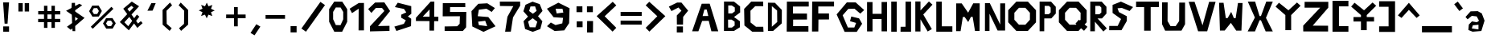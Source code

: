 SplineFontDB: 3.2
FontName: GeEich
FullName: GeEich
FamilyName: GH
Weight: Regular
Copyright: Copyright (c) 2023, Amogus
UComments: "2023-9-20: Created with FontForge (http://fontforge.org)"
Version: 001.000
ItalicAngle: 0
UnderlinePosition: -102
UnderlineWidth: 51
Ascent: 819
Descent: 205
InvalidEm: 0
LayerCount: 2
Layer: 0 0 "Back" 1
Layer: 1 0 "Fore" 0
XUID: [1021 165 -741731573 16223]
StyleMap: 0x0000
FSType: 0
OS2Version: 0
OS2_WeightWidthSlopeOnly: 0
OS2_UseTypoMetrics: 1
CreationTime: 1695209881
ModificationTime: 1695227796
OS2TypoAscent: 0
OS2TypoAOffset: 1
OS2TypoDescent: 0
OS2TypoDOffset: 1
OS2TypoLinegap: 92
OS2WinAscent: 0
OS2WinAOffset: 1
OS2WinDescent: 0
OS2WinDOffset: 1
HheadAscent: 0
HheadAOffset: 1
HheadDescent: 0
HheadDOffset: 1
OS2Vendor: 'PfEd'
MarkAttachClasses: 1
DEI: 91125
Encoding: ISO8859-1
UnicodeInterp: none
NameList: AGL For New Fonts
DisplaySize: -48
AntiAlias: 1
FitToEm: 0
WinInfo: 0 38 14
BeginPrivate: 0
EndPrivate
Grid
-1276.66662598 1331 m 0
 -1276.66662598 -717 l 1024
EndSplineSet
AnchorClass2: "jk""" 
BeginChars: 257 95

StartChar: exclam
Encoding: 33 33 0
Width: 403
Flags: HW
HStem: -171 171<103 288>
VStem: 103 184<-171 0>
LayerCount: 2
Fore
SplineSet
99 775 m 1
 288 775 l 1
 240 89 l 1
 146 89 l 1
 99 775 l 1
103 0 m 1
 288 0 l 1
 288 -171 l 1
 103 -171 l 1
 103 0 l 1
EndSplineSet
Validated: 1
EndChar

StartChar: quotedbl
Encoding: 34 34 1
Width: 714
Flags: HW
LayerCount: 2
Fore
SplineSet
377 748 m 1
 516 748 l 1
 516 479 l 1
 377 479 l 1
 377 748 l 1
176 748 m 1
 315 748 l 1
 315 479 l 1
 176 479 l 1
 176 748 l 1
EndSplineSet
Validated: 1
EndChar

StartChar: numbersign
Encoding: 35 35 2
Width: 886
Flags: HW
LayerCount: 2
Fore
SplineSet
274 651 m 1
 383 651 l 1
 383 479 l 1
 512 479 l 1
 512 651 l 1
 621 651 l 1
 621 479 l 1
 793 479 l 1
 793 371 l 1
 621 371 l 1
 621 240 l 1
 791 240 l 1
 791 133 l 1
 621 133 l 1
 621 -51 l 1
 512 -51 l 1
 512 133 l 1
 383 133 l 1
 383 -51 l 1
 274 -51 l 1
 274 133 l 1
 88 133 l 1
 88 240 l 1
 274 240 l 1
 274 371 l 1
 90 371 l 1
 90 479 l 1
 274 479 l 1
 274 651 l 1
512 371 m 1
 383 371 l 1
 383 240 l 1
 512 240 l 1
 512 371 l 1
EndSplineSet
Validated: 1
EndChar

StartChar: dollar
Encoding: 36 36 3
Width: 749
Flags: HW
LayerCount: 2
Fore
SplineSet
370 172 m 0
 460 238 l 1
 370 299 l 1
 370 172 l 0
281 -74 m 0
 230 -119 l 1
 108 -20 l 1
 273 101 l 1
 263 370 l 0
 81 496 l 1
 253 588 l 1
 262 751 l 25
 365 753 l 1
 368 650 l 1
 503 723 l 1
 503 723 595.031468144 675.026149584 595.031468144 674.016173786 c 0
 595.031468144 674.005429363 595.021052632 674 595 674 c 0
 593 674 436 561 370 514 c 0
 371 473 l 1
 669 266 l 1
 371 4 l 1
 373 -161 l 25
 287 -160 l 1
 281 -74 l 0
EndSplineSet
Validated: 1
EndChar

StartChar: percent
Encoding: 37 37 4
Width: 987
Flags: HW
LayerCount: 2
Fore
SplineSet
383 502 m 1
 327 594 l 1
 221 591 l 1
 170 496 l 1
 225 404 l 1
 331 407 l 1
 383 502 l 1
171 673 m 1
 374 676 l 1
 478 502 l 1
 380 325 l 1
 177 321 l 1
 72 495 l 1
 171 673 l 1
824 98 m 1
 769 190 l 1
 662 187 l 1
 611 91 l 1
 667 -1 l 1
 773 2 l 1
 824 98 l 1
612 268 m 1
 815 272 l 1
 920 98 l 1
 821 -80 l 1
 618 -83 l 1
 514 91 l 1
 612 268 l 1
189 -85 m 1
 125 -21 l 1
 781 635 l 1
 845 571 l 1
 189 -85 l 1
EndSplineSet
Validated: 1
EndChar

StartChar: ampersand
Encoding: 38 38 5
Width: 845
Flags: HW
LayerCount: 2
Fore
SplineSet
776 76 m 1
 608 -78 l 1
 505.101441546 64.6339392862 l 1
 338 -156 l 1
 51 111 l 1
 287 367 l 1
 160 543 l 1
 432 772 l 1
 664 621 l 1
 423 354 l 1
 508 234 l 1
 594 352 l 1
 672 285 l 1
 569 148 l 1
 629 63 l 1
 721 141 l 1
 776 76 l 1
359 445 m 1
 485 582 l 1
 422 635 l 1
 293 537 l 1
 359 445 l 1
353 276 m 1
 197 104 l 1
 319 -23 l 1
 445 148 l 1
 353 276 l 1
EndSplineSet
Validated: 1
EndChar

StartChar: quotesingle
Encoding: 39 39 6
Width: 471
Flags: HW
LayerCount: 2
Fore
SplineSet
210 741 m 1
 210.076935244 741 349 741 349 741 c 0
 249 500 l 25
 84 497 l 0
 210 741 l 1
EndSplineSet
Validated: 1
EndChar

StartChar: parenleft
Encoding: 40 40 7
Width: 522
VWidth: 1000
Flags: HW
LayerCount: 2
Fore
SplineSet
343 763 m 5
 409 675 l 5
 232 498 l 5
 232 498 238 77 238 75 c 4
 238 73 397 -66 397 -66 c 5
 331 -152 l 5
 108 48 l 5
 106 522 l 5
 343 763 l 5
EndSplineSet
EndChar

StartChar: parenright
Encoding: 41 41 8
Width: 522
VWidth: 1000
Flags: HW
LayerCount: 2
Fore
SplineSet
172 763 m 5
 106 675 l 5
 283 498 l 5
 283 498 277 77 277 75 c 4
 277 73 118 -66 118 -66 c 5
 184 -152 l 5
 407 48 l 5
 409 522 l 5
 172 763 l 5
EndSplineSet
EndChar

StartChar: asterisk
Encoding: 42 42 9
Width: 1024
Flags: H
LayerCount: 2
Fore
SplineSet
666.28515625 326.684570312 m 1
 543.4609375 371.344726562 l 1
 486.870117188 253.540039062 l 1
 431.599609375 371.969726562 l 1
 308.28515625 328.684570312 l 1
 352.944335938 451.508789062 l 1
 235.140625 508.098632812 l 1
 353.569335938 563.369140625 l 1
 310.28515625 686.684570312 l 1
 433.108398438 642.024414062 l 1
 489.69921875 759.829101562 l 1
 544.969726562 641.400390625 l 1
 668.28515625 684.684570312 l 1
 623.625 561.860351562 l 1
 741.428710938 505.270507812 l 1
 623 450 l 1
 666.28515625 326.684570312 l 1
EndSplineSet
EndChar

StartChar: plus
Encoding: 43 43 10
Width: 796
Flags: HW
LayerCount: 2
Fore
SplineSet
332 602 m 1
 452 602 l 1
 452 364 l 1
 702 364 l 1
 702 244 l 1
 452 244 l 1
 452 -18 l 1
 332 -18 l 1
 332 244 l 1
 82 244 l 1
 82 364 l 1
 332 364 l 1
 332 602 l 1
EndSplineSet
EndChar

StartChar: hyphen
Encoding: 45 45 11
Width: 796
Flags: HW
LayerCount: 2
Fore
SplineSet
702 364 m 5
 702 244 l 5
 82 244 l 5
 82 364 l 5
 702 364 l 5
EndSplineSet
EndChar

StartChar: comma
Encoding: 44 44 12
Width: 459
Flags: HW
LayerCount: 2
Fore
SplineSet
378.065429688 -13.888671875 m 1
 193 -295 l 1
 64.3759765625 -218.6796875 l 1
 249.440429688 62.431640625 l 1
 378.065429688 -13.888671875 l 1
EndSplineSet
EndChar

StartChar: period
Encoding: 46 46 13
Width: 366
Flags: HW
LayerCount: 2
Fore
SplineSet
85 0 m 1
 277 0 l 1
 277 -202 l 1
 85 -202 l 1
 85 0 l 1
EndSplineSet
EndChar

StartChar: slash
Encoding: 47 47 14
Width: 912
Flags: HW
LayerCount: 2
Fore
SplineSet
676.59765625 788.962890625 m 5
 822.017578125 686.313476562 l 5
 217 -174 l 5
 71.5791015625 -71.349609375 l 5
 676.59765625 788.962890625 l 5
EndSplineSet
EndChar

StartChar: zero
Encoding: 48 48 15
Width: 650
Flags: HW
LayerCount: 2
Fore
SplineSet
246.290039062 584 m 1
 159.370117188 443.639648438 l 25
 159.370117188 211.639648438 l 25
 246.290039062 27.2001953125 l 1
 395.139648438 24.98046875 l 17
 481 210 l 1
 481 442 l 1
 397.790039062 581.780273438 l 25
 246.290039062 584 l 1
196 773 m 1
 450.4296875 770.360351562 l 25
 607.4296875 529.360351562 l 1
 607.4296875 129.360351562 l 1
 445.4296875 -189.639648438 l 9
 196 -187 l 1
 32 131 l 25
 32 531 l 25
 196 773 l 1
EndSplineSet
EndChar

StartChar: one
Encoding: 49 49 16
Width: 582
Flags: HW
LayerCount: 2
Fore
SplineSet
45 564 m 1
 121 422 l 1
 333 564 l 25
 329 -136 l 1
 501 -135 l 0
 501 750 l 1
 336 749 l 1
 45 564 l 1
EndSplineSet
EndChar

StartChar: two
Encoding: 50 50 17
Width: 821
Flags: HW
LayerCount: 2
Fore
SplineSet
102.231445312 -164.489257812 m 1
 725 -149.588867188 l 1
 725 15 l 25
 358.853515625 7.84375 l 1
 744 480 l 1
 561.310546875 758.03515625 l 1
 266.240234375 753.263671875 l 25
 46.552734375 543.353515625 l 25
 147.78125 421.701171875 l 25
 292.0859375 579.133789062 l 25
 485.927734375 579.133789062 l 1
 562.387695312 483.719726562 l 1
 562.387695312 483.719726562 103.62890625 -0.5068359375 103.62890625 -0.505859375 c 0
 102.231445312 -164.489257812 l 1
EndSplineSet
EndChar

StartChar: three
Encoding: 51 51 18
Width: 702
Flags: HW
LayerCount: 2
Fore
SplineSet
277 273 m 1
 425.831054688 189.904296875 l 1
 363 74 l 1
 60.7880859375 -14.4638671875 l 1
 127.015625 -154.81640625 l 1
 591 0 l 0
 596.408203125 239.711914062 l 1
 491.03125 314 l 1
 600.013671875 399.16796875 l 1
 598.2109375 646.272460938 l 1
 168.877929688 756.895507812 l 1
 76.759765625 616.080078125 l 1
 367 556 l 0
 440.25390625 445.455078125 l 0
 278 370 l 17
 278.071289062 370.1796875 277.009765625 273 277 273 c 1
EndSplineSet
EndChar

StartChar: four
Encoding: 52 52 19
Width: 852
Flags: HW
LayerCount: 2
Fore
SplineSet
486 -149 m 1
 490 527 l 1
 272.967773438 301.055664062 l 1
 770 297 l 1
 768.689453125 155.25390625 l 1
 55.4287109375 159.728515625 l 1
 56.599609375 265.99609375 l 1
 526.250976562 773.83984375 l 1
 642.200195312 773.83984375 l 1
 632.831054688 -150.124023438 l 1
 486 -149 l 1
EndSplineSet
EndChar

StartChar: five
Encoding: 53 53 20
Width: 898
Flags: HW
LayerCount: 2
Fore
SplineSet
783 624 m 1
 299 624 l 1
 296.1015625 469.3203125 l 1
 814.614257812 468.983398438 l 1
 808.818359375 -27.7744140625 l 1
 704.490234375 -146.758789062 l 1
 125 -144.267578125 l 25
 125 0 l 1
 524.75390625 6.1728515625 l 1
 603 85 l 1
 611 329 l 1
 63.3388671875 326.286132812 l 1
 66.9306640625 751.571289062 l 0
 781.55078125 753.39453125 l 1
 783 624 l 1
EndSplineSet
EndChar

StartChar: six
Encoding: 54 54 21
Width: 946
Flags: HW
LayerCount: 2
Fore
SplineSet
295 133 m 1
 521 162 l 1
 583 -11 l 0
 319 23 l 1
 295 133 l 1
829 573 m 1
 587 727 l 1
 301 711 l 1
 83 472 l 1
 110 -22 l 1
 467 -195 l 1
 849 -15 l 1
 619 283 l 1
 283 311 l 1
 318 520 l 1
 560 552 l 25
 727 448 l 1
 829 573 l 1
EndSplineSet
EndChar

StartChar: seven
Encoding: 55 55 22
Width: 740
Flags: HW
LayerCount: 2
Fore
SplineSet
39 773 m 1
 685 773 l 1
 687 641 l 1
 459 275 l 1
 389 -171 l 0
 207 -173 l 1
 281 295 l 1
 469 627 l 1
 43 631 l 1
 39 773 l 1
EndSplineSet
EndChar

StartChar: eight
Encoding: 56 56 23
Width: 720
Flags: HW
LayerCount: 2
Fore
SplineSet
195.209960938 147.474609375 m 1
 248.26953125 -34.6357421875 l 1
 429.991210938 -38.0439453125 l 1
 489.240234375 141.959960938 l 1
 344.13671875 256.615234375 l 1
 195.209960938 147.474609375 l 1
228.600585938 489.598632812 m 1
 348.787109375 400.779296875 l 1
 466.559570312 493.079101562 l 1
 419.161132812 638.944335938 l 1
 272.09375 636.79296875 l 1
 228.600585938 489.598632812 l 1
338.040039062 791.399414062 m 1
 564.83984375 712.19921875 l 0
 655.559570312 491.759765625 l 0
 511.919921875 321.479492188 l 1
 650.51953125 157.799804688 l 1
 585 -93 l 1
 345.599609375 -182.760742188 l 1
 101.16015625 -93 l 1
 50.759765625 159.119140625 l 1
 194.399414062 309.599609375 l 1
 45.7197265625 481.19921875 l 0
 113.759765625 691.079101562 l 1
 338.040039062 791.399414062 l 1
EndSplineSet
EndChar

StartChar: nine
Encoding: 57 57 24
Width: 946
Flags: HW
LayerCount: 2
Fore
SplineSet
601 444 m 1
 389 412 l 1
 355 574 l 0
 575 572 l 1
 601 444 l 1
81 1 m 1
 323 -153 l 1
 631 -134 l 1
 785 99 l 1
 799 590 l 1
 443 769 l 1
 79 574 l 1
 291 291 l 1
 593 271 l 1
 569 93 l 1
 353 38 l 1
 203 120 l 1
 81 1 l 1
EndSplineSet
EndChar

StartChar: colon
Encoding: 58 58 25
Width: 342
Flags: HW
LayerCount: 2
Fore
SplineSet
79 156 m 5
 267 156 l 5
 267 -32 l 5
 79 -32 l 5
 79 156 l 5
73 631 m 5
 261 631 l 5
 261 443 l 5
 73 443 l 5
 73 631 l 5
EndSplineSet
EndChar

StartChar: semicolon
Encoding: 59 59 26
Width: 342
Flags: HW
LayerCount: 2
Fore
SplineSet
79 156 m 1
 267 156 l 1
 265 -214 l 1
 77 -214 l 1
 79 156 l 1
73 631 m 1
 261 631 l 1
 261 443 l 1
 73 443 l 1
 73 631 l 1
EndSplineSet
EndChar

StartChar: less
Encoding: 60 60 27
Width: 748
Flags: HW
LayerCount: 2
Fore
SplineSet
560 787 m 5
 48 323 l 5
 556 -176 l 5
 674 -54 l 5
 304 320 l 5
 674 672 l 5
 560 787 l 5
EndSplineSet
EndChar

StartChar: greater
Encoding: 62 62 28
Width: 748
Flags: HW
LayerCount: 2
Fore
SplineSet
162 787 m 5
 674 323 l 5
 166 -176 l 5
 48 -54 l 5
 418 320 l 5
 48 672 l 5
 162 787 l 5
EndSplineSet
EndChar

StartChar: equal
Encoding: 61 61 29
Width: 813
Flags: HW
LayerCount: 2
Fore
SplineSet
69 190 m 1
 741 188 l 1
 741 60 l 1
 69 62 l 1
 69 190 l 1
69 470 m 1
 741 468 l 1
 741 340 l 1
 69 342 l 1
 69 470 l 1
EndSplineSet
EndChar

StartChar: question
Encoding: 63 63 30
Width: 718
Flags: HW
LayerCount: 2
Fore
SplineSet
299 60 m 1
 296 352 l 1
 444 504 l 1
 349 608 l 1
 126 492 l 1
 43 638 l 1
 307 768 l 1
 443 768 l 1
 657 506 l 1
 498 306 l 1
 494 59 l 0
 299 60 l 1
296 0 m 1
 492 0 l 1
 492 -196 l 1
 296 -196 l 1
 296 0 l 1
EndSplineSet
EndChar

StartChar: A
Encoding: 65 65 31
Width: 1024
Flags: H
LayerCount: 2
Fore
SplineSet
401 316 m 1
 457 526 l 1
 531 527 l 0
 582 318 l 1
 401 316 l 1
67 -176 m 25
 267 -176 l 1
 386 158 l 1
 596 162 l 1
 680 -176 l 1
 899 -177 l 1
 626 715 l 1
 373 714 l 1
 67 -176 l 25
EndSplineSet
EndChar

StartChar: B
Encoding: 66 66 32
Width: 638
Flags: HW
LayerCount: 2
Fore
SplineSet
397 11 m 1
 396 140 l 1
 300 206 l 1
 187 206 l 1
 189 -57 l 1
 309 -56 l 1
 397 11 l 1
402 478 m 1
 401 607 l 1
 305 673 l 1
 192 673 l 1
 194 410 l 1
 314 411 l 1
 402 478 l 1
56 -164 m 1
 58 800 l 1
 375 798 l 1
 570 642 l 1
 572 442 l 1
 376 291 l 1
 566 152 l 1
 564 -46 l 1
 378 -163 l 1
 56 -164 l 1
EndSplineSet
EndChar

StartChar: C
Encoding: 67 67 33
Width: 750
Flags: HW
LayerCount: 2
Fore
SplineSet
664.66015625 788.200195312 m 1
 667 640 l 1
 411.940429688 630.879882812 l 1
 259.83984375 487.240234375 l 1
 262.180664062 122.439453125 l 1
 435.33984375 -12.080078125 l 1
 667 -12.080078125 l 1
 676.360351562 -173.959960938 l 1
 316 -171.680664062 l 1
 67.9599609375 28.9599609375 l 1
 58.6005859375 546.51953125 l 1
 285.580078125 779.080078125 l 1
 664.66015625 788.200195312 l 1
EndSplineSet
EndChar

StartChar: E
Encoding: 69 69 34
Width: 814
Flags: HW
LayerCount: 2
Fore
SplineSet
759 792 m 25
 63 794 l 1
 57 -176 l 1
 749 -176 l 1
 748 0 l 1
 261 0 l 0
 262 212 l 1
 703 214 l 1
 702 407 l 1
 257 408 l 1
 257 634 l 25
 759 634 l 1
 759 792 l 25
EndSplineSet
EndChar

StartChar: D
Encoding: 68 68 35
Width: 606
Flags: HW
LayerCount: 2
Fore
SplineSet
199 646 m 1
 366 505 l 1
 370 135 l 1
 198 -20 l 0
 199 646 l 1
296 755 m 1
 74 758 l 1
 74 -154 l 1
 240 -154 l 1
 515 90 l 1
 517 524 l 1
 296 755 l 1
EndSplineSet
EndChar

StartChar: F
Encoding: 70 70 36
Width: 806
Flags: HW
LayerCount: 2
Fore
SplineSet
244 -175 m 0
 43 -176 l 1
 49 794 l 1
 745 792 l 25
 745 634 l 1
 243 634 l 25
 243 408 l 1
 584 407 l 5
 585 214 l 5
 248 212 l 1
 244 -175 l 0
EndSplineSet
EndChar

StartChar: G
Encoding: -1 71 37
Width: 1024
Flags: H
LayerCount: 2
Fore
SplineSet
848 592 m 25
 611 783 l 1
 365 783 l 25
 81 483 l 25
 303 47 l 25
 641 47 l 25
 791 249 l 1
 706 384 l 1
 489 431 l 1
 454 314 l 1
 623 270 l 1
 574 156 l 1
 394 156 l 1
 249 461 l 1
 406 621 l 1
 578 625 l 25
 739 503 l 1
 848 592 l 25
EndSplineSet
EndChar

StartChar: G
Encoding: 71 71 38
Width: 954
Flags: HW
LayerCount: 2
Fore
SplineSet
910.696289062 526.205078125 m 25
 639.568359375 773.206054688 l 1
 358.143554688 773.206054688 l 25
 33.248046875 385.24609375 l 25
 287.215820312 -178.588867188 l 25
 673.887695312 -178.588867188 l 25
 845.48828125 82.6376953125 l 1
 748.248046875 257.219726562 l 1
 500 318 l 1
 459.959960938 166.6953125 l 1
 653.295898438 109.794921875 l 1
 597.239257812 -37.6298828125 l 1
 391.319335938 -37.6298828125 l 1
 225.439453125 356.795898438 l 1
 405.047851562 563.708007812 l 1
 601.81640625 568.880859375 l 25
 786 411.110351562 l 1
 910.696289062 526.205078125 l 25
EndSplineSet
EndChar

StartChar: H
Encoding: 72 72 39
Width: 758
Flags: HW
LayerCount: 2
Fore
SplineSet
55 777 m 1
 229 777 l 1
 229 397 l 1
 517 397 l 1
 517 779 l 1
 691 779 l 1
 691 -169 l 1
 517 -169 l 1
 517 229 l 1
 229 229 l 1
 229 -171 l 1
 55 -171 l 1
 55 777 l 1
EndSplineSet
EndChar

StartChar: I
Encoding: 73 73 40
Width: 308
Flags: HW
LayerCount: 2
Fore
SplineSet
57 796 m 5
 233 796 l 5
 233 -174 l 5
 57 -174 l 5
 57 796 l 5
EndSplineSet
EndChar

StartChar: J
Encoding: 74 74 41
Width: 455
Flags: HW
LayerCount: 2
Fore
SplineSet
204 796 m 5
 380 796 l 5
 380 -174 l 5
 377 -174 l 5
 204 -174 l 5
 45 -174 l 5
 48 -15 l 5
 204 -14 l 5
 204 796 l 5
EndSplineSet
EndChar

StartChar: K
Encoding: 75 75 42
Width: 658
Flags: HW
LayerCount: 2
Fore
SplineSet
55 798 m 1
 219 798 l 1
 219 506 l 1
 488 798 l 1
 601 694 l 1
 308 376 l 1
 581 -95 l 1
 448 -172 l 1
 219 222 l 1
 219 -172 l 1
 55 -172 l 1
 55 798 l 1
EndSplineSet
EndChar

StartChar: L
Encoding: 76 76 43
Width: 630
Flags: HW
LayerCount: 2
Fore
SplineSet
57 -174 m 1
 57 796 l 1
 233 796 l 1
 233 0 l 1
 569 0 l 1
 569 -174 l 1
 57 -174 l 1
EndSplineSet
EndChar

StartChar: M
Encoding: 77 77 44
Width: 910
Flags: HW
LayerCount: 2
Fore
SplineSet
575 309 m 4
 649 -145 l 5
 795.430664062 -144.51953125 l 5
 799 746 l 5
 593.26953125 746.580078125 l 5
 431 444 l 5
 226 744 l 5
 51.4296875 743.620117188 l 5
 47.8603515625 -151.819335938 l 5
 190 -152 l 5
 261.66015625 304.447265625 l 5
 320 305 l 4
 433 142 l 5
 519.30859375 308.471679688 l 5
 575 309 l 4
575 309 m 1029
519.309570312 308.47265625 m 1029
EndSplineSet
EndChar

StartChar: N
Encoding: 78 78 45
Width: 746
Flags: HW
LayerCount: 2
Fore
SplineSet
44 -156 m 1
 45 744 l 1
 198 744 l 1
 531 51 l 1
 530 736 l 1
 687 737 l 1
 686 -141 l 1
 447 -141 l 1
 189 402 l 1
 189 -156 l 1
 44 -156 l 1
EndSplineSet
EndChar

StartChar: O
Encoding: 79 79 46
Width: 974
Flags: HW
LayerCount: 2
Fore
SplineSet
238.360351562 431.497070312 m 5
 237.997070312 201.963867188 l 5
 382.83984375 39.37109375 l 5
 588.04296875 38.96484375 l 5
 733.400390625 200.982421875 l 5
 733.762695312 430.516601562 l 5
 588.919921875 593.109375 l 5
 383.716796875 593.515625 l 5
 238.360351562 431.497070312 l 5
43 514.959960938 m 5
 302.56640625 794.30078125 l 5
 669 793.599609375 l 5
 927.6484375 513.268554688 l 5
 927 117.51953125 l 5
 667.43359375 -161.8203125 l 5
 301 -161.120117188 l 5
 42.3515625 119.211914062 l 5
 43 514.959960938 l 5
EndSplineSet
EndChar

StartChar: P
Encoding: 80 80 47
Width: 646
Flags: HW
LayerCount: 2
Fore
SplineSet
368.137695312 646.405273438 m 5
 229.6875 646.405273438 l 5
 229.6875 372.0546875 l 5
 360.150390625 372.940429688 l 5
 421.387695312 431.349609375 l 5
 420.5 591.53515625 l 5
 368.137695312 646.405273438 l 5
69 -176 m 5
 69 785 l 29
 433 784 l 5
 584 616 l 5
 584 396 l 5
 442 239 l 5
 217 238 l 5
 216 -176 l 29
 69 -176 l 5
EndSplineSet
EndChar

StartChar: Q
Encoding: 81 81 48
Width: 974
Flags: HW
LayerCount: 2
Fore
SplineSet
43 515 m 1
 303 794 l 1
 669 794 l 1
 928 513 l 1
 927 118 l 1
 862 48 l 1
 952 -29 l 1
 843 -157 l 1
 748 -75 l 1
 667 -162 l 1
 301 -161 l 1
 42 119 l 1
 43 515 l 1
238 431 m 1
 238 202 l 1
 383 39 l 1
 588 39 l 1
 600 52 l 1
 571 76 l 1
 680 204 l 1
 712 177 l 1
 733 201 l 1
 734 431 l 1
 589 593 l 1
 384 594 l 1
 238 431 l 1
EndSplineSet
EndChar

StartChar: R
Encoding: 82 82 49
Width: 646
Flags: HW
LayerCount: 2
Fore
SplineSet
69 -176 m 1
 69 785 l 1
 433 784 l 1
 584 616 l 1
 584 396 l 1
 442 239 l 1
 299.963198748 238.368725328 l 1
 596 -82 l 1
 485.833007812 -183.80078125 l 1
 216.745530528 132.649638406 l 1
 216 -176 l 1
 69 -176 l 1
368.137695312 646.405273438 m 1
 229.6875 646.405273438 l 1
 229.6875 372.0546875 l 1
 360.150390625 372.940429688 l 1
 421.387695312 431.349609375 l 1
 420.5 591.53515625 l 1
 368.137695312 646.405273438 l 1
EndSplineSet
EndChar

StartChar: S
Encoding: 83 83 50
Width: 838
Flags: HW
LayerCount: 2
Fore
SplineSet
792 610 m 1
 405 786 l 1
 139 680 l 1
 139 420 l 1
 409 225 l 1
 301 0 l 1
 33 0 l 0
 31 -138 l 1
 423 -137 l 1
 593 162 l 1
 593 314 l 1
 341 447 l 1
 296 570 l 1
 433 582 l 1
 680 483 l 1
 792 610 l 1
EndSplineSet
EndChar

StartChar: T
Encoding: 84 84 51
Width: 816
Flags: HW
LayerCount: 2
Fore
SplineSet
42.41015625 760 m 1
 769.290039062 760 l 1
 769.290039062 582 l 1
 507 582 l 1
 507 -180 l 1
 299 -180 l 1
 299 582 l 1
 42.41015625 582 l 1
 42.41015625 760 l 1
EndSplineSet
EndChar

StartChar: U
Encoding: 85 85 52
Width: 839
Flags: HW
LayerCount: 2
Fore
SplineSet
50 769 m 9
 50 62 l 1
 148 -146 l 1
 669 -144 l 1
 782 62 l 1
 782 761 l 25
 597 761 l 1
 594 165 l 9
 482 0 l 0
 320 0 l 0
 225 165 l 25
 228 769 l 1
 50 769 l 9
EndSplineSet
EndChar

StartChar: V
Encoding: 86 86 53
Width: 964
Flags: HW
LayerCount: 2
Fore
SplineSet
52.83984375 786.560546875 m 25
 353.599609375 -166 l 25
 642 -166 l 25
 909.799804688 786.560546875 l 25
 703.799804688 786.560546875 l 25
 493.6796875 27.3203125 l 25
 240.299804688 786.560546875 l 25
 52.83984375 786.560546875 l 25
EndSplineSet
EndChar

StartChar: W
Encoding: 87 87 54
Width: 910
Flags: HW
LayerCount: 2
Fore
SplineSet
575 249 m 0
 649 739.580078125 l 1
 795.430664062 739.099609375 l 1
 759 -152 l 1
 593.26953125 -152 l 1
 423 98 l 1
 226 -149.419921875 l 1
 75 -150 l 1
 47.8603515625 746.399414062 l 1
 190 746.580078125 l 1
 261.66015625 253.552734375 l 5
 320 253 l 0
 433 452.580078125 l 1
 519.30859375 249.528320312 l 1
 575 249 l 0
575 249 m 1025
519.309570312 249.52734375 m 1025
EndSplineSet
EndChar

StartChar: X
Encoding: 88 88 55
Width: 898
Flags: HW
LayerCount: 2
Fore
SplineSet
40.5 794.508789062 m 1
 273 794.508789062 l 1
 414 327 l 1
 459 327 l 1
 628.5 794.508789062 l 1
 837 794.508789062 l 25
 618 268.739257812 l 1
 837 -168.928710938 l 1
 609 -168.928710938 l 9
 459 192.004882812 l 1
 414 192.004882812 l 1
 268.5 -168.928710938 l 1
 36 -168.928710938 l 1
 265.5 280.107421875 l 1
 40.5 794.508789062 l 1
EndSplineSet
EndChar

StartChar: Y
Encoding: 89 89 56
Width: 880
Flags: HW
LayerCount: 2
Fore
SplineSet
136 744 m 5
 28 620 l 5
 340 346 l 5
 340 -141 l 29
 524 -141 l 29
 524 346 l 5
 824 648 l 5
 710 752 l 5
 438 500 l 5
 136 744 l 5
EndSplineSet
EndChar

StartChar: Z
Encoding: 90 90 57
Width: 910
Flags: HW
LayerCount: 2
Fore
SplineSet
82.7197265625 785.799804688 m 1
 81.5 597.200195312 l 1
 578.040039062 597.200195312 l 1
 37.580078125 16.4501953125 l 1
 38.7998046875 -169.849609375 l 1
 830.580078125 -172.150390625 l 1
 829.360351562 14.150390625 l 1
 340.139648438 16.4501953125 l 1
 835.459960938 597.200195312 l 1
 836.6796875 785.799804688 l 1
 82.7197265625 785.799804688 l 1
EndSplineSet
EndChar

StartChar: bracketleft
Encoding: 91 91 58
Width: 607
Flags: HW
LayerCount: 2
Fore
SplineSet
555 806 m 1
 555 626 l 1
 254 626 l 1
 254 -6 l 1
 555 -6 l 1
 555 -186 l 1
 48 -186 l 1
 48 804 l 1
 555 806 l 1
EndSplineSet
EndChar

StartChar: bracketright
Encoding: 93 93 59
Width: 607
Flags: HW
LayerCount: 2
Fore
SplineSet
48 805 m 5
 48 626 l 1
 349 626 l 1
 349 -6 l 1
 48 -6 l 1
 48 -186 l 1
 555 -186 l 1
 555 805 l 5
 48 805 l 5
EndSplineSet
EndChar

StartChar: backslash
Encoding: 92 92 60
Width: 880
Flags: HW
LayerCount: 2
Fore
SplineSet
136 744 m 1
 28 620 l 1
 340 346 l 1
 340 282 l 1
 102 282 l 1
 102 138 l 1
 340 138 l 1
 340 -141 l 1
 524 -141 l 1
 524 138 l 1
 757 138 l 1
 757 282 l 1
 524 282 l 1
 524 346 l 1
 824 648 l 1
 710 752 l 1
 438 500 l 1
 136 744 l 1
EndSplineSet
EndChar

StartChar: asciitilde
Encoding: 126 126 61
Width: 872
Flags: HW
LayerCount: 2
Fore
SplineSet
27 530 m 1
 94 458 l 25
 202 536 l 1
 374 536 l 1
 490 457 l 25
 637 457 l 1
 829 558 l 25
 761 630 l 25
 637 564 l 1
 496 564 l 25
 380 646 l 25
 195 646 l 1
 27 530 l 1
EndSplineSet
EndChar

StartChar: bar
Encoding: 124 124 62
Width: 276
Flags: HW
LayerCount: 2
Fore
SplineSet
51 788 m 1
 221 788 l 1
 221 -262 l 1
 51 -262 l 1
 51 788 l 1
EndSplineSet
EndChar

StartChar: braceleft
Encoding: 123 123 63
Width: 604
Flags: HW
LayerCount: 2
Fore
SplineSet
562 800.669921875 m 13
 366.360351562 800.669921875 l 5
 221.8203125 434.069335938 l 29
 27.640625 298.709960938 l 5
 217.440429688 178.859375 l 29
 366.360351562 -182.100585938 l 5
 564.919921875 -182.100585938 l 29
 564.919921875 -46.740234375 l 29
 455.419921875 -1.6201171875 l 29
 313.80078125 298.709960938 l 5
 455.419921875 641.33984375 l 29
 562 678 l 5
 562 800.669921875 l 13
EndSplineSet
EndChar

StartChar: braceright
Encoding: 125 125 64
Width: 604
Flags: HW
LayerCount: 2
Fore
SplineSet
30.560546875 800.669921875 m 13
 226.200195312 800.669921875 l 5
 370.740234375 434.069335938 l 29
 564.919921875 298.709960938 l 5
 375.120117188 178.859375 l 29
 226.200195312 -182.100585938 l 5
 27.640625 -182.100585938 l 29
 27.640625 -46.740234375 l 29
 137.140625 -1.6201171875 l 29
 278.759765625 298.709960938 l 5
 137.140625 641.33984375 l 29
 30.560546875 678 l 5
 30.560546875 800.669921875 l 13
EndSplineSet
EndChar

StartChar: asciicircum
Encoding: 94 94 65
Width: 756
Flags: HW
LayerCount: 2
Fore
SplineSet
31 348 m 1
 380 754 l 1
 725 348 l 1
 626 266 l 1
 380 526 l 1
 146 266 l 1
 31 348 l 1
EndSplineSet
EndChar

StartChar: underscore
Encoding: 95 95 66
Width: 1016
Flags: HW
LayerCount: 2
Fore
SplineSet
29 0 m 1
 983 0 l 1
 983 -200 l 1
 29 -200 l 1
 29 0 l 1
EndSplineSet
EndChar

StartChar: grave
Encoding: 96 96 67
Width: 354
Flags: HW
LayerCount: 2
Fore
SplineSet
31.3994140625 705.799804688 m 1
 145 791 l 1
 309.399414062 571.799804688 l 1
 195.799804688 486.599609375 l 1
 31.3994140625 705.799804688 l 1
EndSplineSet
EndChar

StartChar: a
Encoding: 97 97 68
Width: 674
Flags: HW
LayerCount: 2
Fore
SplineSet
266 28 m 1
 446 45 l 1
 445 -106 l 1
 233 -74 l 1
 266 28 l 1
32 296 m 1
 100 221 l 1
 233 333 l 1
 389 315 l 1
 463 176 l 1
 397 126 l 1
 238 154 l 1
 139 52 l 1
 123 -124 l 1
 259 -179 l 1
 537 -156 l 1
 639 178 l 1
 551 412 l 1
 421 485 l 1
 194 478 l 1
 32 296 l 1
EndSplineSet
EndChar

StartChar: b
Encoding: 98 98 69
Width: 476
Flags: HW
LayerCount: 2
Fore
SplineSet
180 -46 m 5
 173 189 l 1
 230 184 l 25
 288 138 l 1
 296 18 l 4
 243 -33 l 5
 180 -46 l 5
34 537 m 1
 40 -171 l 25
 290 -169 l 25
 432 -59 l 1
 425 219 l 25
 323 300 l 1
 171 322 l 1
 162 541 l 1
 34 537 l 1
EndSplineSet
EndChar

StartChar: c
Encoding: 99 99 70
Width: 612
Flags: HW
LayerCount: 2
Fore
SplineSet
429.673828125 28.00390625 m 29
 429.673828125 28.00390625 541.223632812 -7.1904296875 541.223632812 -11.58984375 c 12
 541.223632812 -15.98828125 436.366210938 -165.561523438 436.366210938 -165.561523438 c 29
 170.876953125 -163.362304688 l 29
 45.9404296875 -13.7890625 l 5
 40.7998046875 319.139648438 l 29
 157.491210938 498.717773438 l 5
 382.821289062 516.314453125 l 29
 550.146484375 390.9375 l 29
 478.754882812 300.75390625 l 5
 343.440429688 364.259765625 l 5
 246.440429688 364.259765625 l 5
 163.01953125 270.259765625 l 5
 180.48046875 23.98046875 l 5
 271.271484375 -42.3837890625 l 5
 369.435546875 -40.1845703125 l 29
 429.673828125 28.00390625 l 29
EndSplineSet
EndChar

StartChar: d
Encoding: 100 100 71
Width: 476
Flags: HW
LayerCount: 2
Fore
SplineSet
286 -42 m 1
 290 213 l 1
 217 207 l 1
 169 165 l 1
 172 8 l 0
 218 -31 l 1
 286 -42 l 1
436 537 m 1
 430 -171 l 25
 180 -169 l 25
 38 -59 l 1
 37 226 l 1
 131 321 l 1
 298 323 l 1
 308 541 l 1
 436 537 l 1
EndSplineSet
EndChar

StartChar: e
Encoding: 101 101 72
Width: 709
Flags: HW
LayerCount: 2
Fore
SplineSet
299.559570312 420.232421875 m 0
 266 364 l 1
 323 295 l 1
 465 357 l 1
 435 430 l 1
 299.559570312 420.232421875 l 0
560 64 m 1
 644 -22 l 1
 497 -164 l 1
 251 -176 l 25
 81 -52 l 25
 45 294 l 1
 175 521 l 1
 535 531 l 1
 615 418 l 1
 534 254 l 1
 354 187 l 1
 186 257 l 1
 201 48 l 1
 311 -46 l 0
 437 -34 l 1
 560 64 l 1
EndSplineSet
EndChar

StartChar: f
Encoding: 102 102 73
Width: 490
Flags: HW
LayerCount: 2
Fore
SplineSet
116 -179 m 1
 246 -179 l 1
 251.063476562 184.967773438 l 1
 423 190 l 1
 430 305 l 1
 252.637695312 298.112304688 l 1
 254 396 l 1
 323 472 l 1
 454 475 l 1
 450 583 l 1
 450 583 278 591 272 591 c 0
 266 591 119 471 119 471 c 1
 118.247070312 307.799804688 l 1
 44 310 l 1
 29 196 l 1
 117.693359375 187.879882812 l 1
 116 -179 l 1
EndSplineSet
EndChar

StartChar: g
Encoding: 103 103 74
Width: 682
Flags: HW
LayerCount: 2
Fore
SplineSet
179.909179688 263.764648438 m 5
 381.784179688 277.135742188 l 5
 399.784179688 181.135742188 l 5
 203.784179688 171.135742188 l 5
 179.909179688 263.764648438 l 5
27.7841796875 -218.864257812 m 29
 201.068359375 -334.864257812 l 5
 414.784179688 -334.864257812 l 29
 510.004882812 -227.065429688 l 5
 516.784179688 -338.864257812 l 29
 622.15234375 -321.103515625 l 5
 592.528320312 286.700195312 l 29
 459.220703125 426.611328125 l 29
 158.749023438 438.078125 l 29
 67.7607421875 350.921875 l 29
 63.5283203125 89.451171875 l 29
 182.024414062 2.294921875 l 29
 364 0 l 29
 465.568359375 75.689453125 l 29
 471.916015625 -100.916992188 l 29
 471.916015625 -100.916992188 402.088867188 -181.193359375 397.856445312 -183.486328125 c 12
 393.625 -185.78125 205.30078125 -190.368164062 205.30078125 -190.368164062 c 29
 110.080078125 -123.853515625 l 5
 27.7841796875 -218.864257812 l 29
EndSplineSet
EndChar

StartChar: h
Encoding: 104 104 75
Width: 620
Flags: HW
LayerCount: 2
Fore
SplineSet
56.8095703125 -175.400390625 m 1
 200 -180 l 1
 224.419921875 109.799804688 l 9
 335.419921875 174.200195312 l 9
 415.33984375 121.299804688 l 25
 437.540039062 -173.100585938 l 1
 566.299804688 -157 l 1
 564.080078125 213.299804688 l 25
 437.540039062 346.700195312 l 25
 277.700195312 346.700195312 l 25
 195.559570312 300.700195312 l 1
 172 762 l 1
 39.91015625 762 l 1
 56.8095703125 -175.400390625 l 1
EndSplineSet
EndChar

StartChar: i
Encoding: 105 105 76
Width: 272
Flags: HW
LayerCount: 2
Fore
SplineSet
63 468 m 5
 63 582 l 5
 211 582 l 5
 211 468 l 5
 63 468 l 5
59 -178 m 5
 59 376 l 5
 209 376 l 5
 209 -178 l 5
 59 -178 l 5
EndSplineSet
EndChar

StartChar: j
Encoding: 106 106 77
Width: 424
Flags: HW
LayerCount: 2
Fore
SplineSet
215 468 m 1
 215 582 l 1
 363 582 l 1
 363 468 l 1
 215 468 l 1
361 -178 m 1
 361 376 l 1
 211 376 l 1
 211 -42 l 1
 54 -42 l 1
 54 -178 l 1
 361 -178 l 1
EndSplineSet
EndChar

StartChar: k
Encoding: 107 107 78
Width: 601
Flags: HW
LayerCount: 2
Fore
SplineSet
47 -179 m 1
 183 -179 l 1
 193 109 l 25
 361 -177 l 1
 515 -177 l 1
 290 181 l 1
 466 421 l 5
 308 423 l 5
 192 241 l 1
 168 617 l 1
 52 617 l 25
 47 -179 l 1
EndSplineSet
EndChar

StartChar: l
Encoding: 108 108 79
Width: 266
Flags: HW
LayerCount: 2
Fore
SplineSet
59 794 m 1
 209 794 l 1
 209 -192 l 1
 59 -192 l 1
 59 794 l 1
EndSplineSet
EndChar

StartChar: m
Encoding: 109 109 80
Width: 862
Flags: HW
LayerCount: 2
Fore
SplineSet
41 -174 m 1
 45 272 l 25
 115 367 l 25
 727 367 l 1
 823 282 l 25
 829 -183 l 1
 691 -184 l 1
 644 230 l 5
 538 230 l 5
 484 -161 l 0
 398 -161 l 0
 328 236 l 5
 228 238 l 5
 163 -174 l 1
 41 -174 l 1
EndSplineSet
EndChar

StartChar: n
Encoding: 110 110 81
Width: 734
Flags: HW
LayerCount: 2
Fore
SplineSet
53 -169 m 5
 197 -169 l 5
 223 180 l 29
 341 270 l 29
 443 266 l 13
 511 192 l 13
 535 -169 l 5
 675 -169 l 5
 681 292 l 29
 539 426 l 29
 293 434 l 29
 177 342 l 5
 167 492 l 29
 49 492 l 29
 53 -169 l 5
EndSplineSet
EndChar

StartChar: o
Encoding: 111 111 82
Width: 672
Flags: HW
LayerCount: 2
Fore
SplineSet
167.71875 189.294921875 m 1
 167.46875 44.689453125 l 1
 267.41015625 -57.744140625 l 1
 409 -58 l 1
 509.296875 44.0712890625 l 1
 509.546875 188.677734375 l 1
 409.60546875 291.111328125 l 1
 268.014648438 291.3671875 l 1
 167.71875 189.294921875 l 1
32.919921875 241.876953125 m 1
 212.021484375 417.861328125 l 1
 464.860351562 417.419921875 l 1
 643.328125 240.811523438 l 1
 642.879882812 -8.5107421875 l 1
 463.779296875 -184.495117188 l 1
 210.940429688 -184.053710938 l 1
 32.47265625 -7.4443359375 l 1
 32.919921875 241.876953125 l 1
EndSplineSet
EndChar

StartChar: p
Encoding: 112 112 83
Width: 593
Flags: HW
LayerCount: 2
Fore
SplineSet
47 -410 m 0
 51 398 l 1
 123 398 l 25
 145 302 l 1
 219 395 l 1
 446 391 l 1
 544 317 l 25
 562 132 l 1
 478 22 l 1
 211 0 l 1
 201 -411 l 1
 47 -410 l 0
244 262 m 1
 205 116 l 1
 404 124 l 1
 412 266 l 1
 244 262 l 1
EndSplineSet
EndChar

StartChar: q
Encoding: 113 113 84
Width: 619
Flags: HW
LayerCount: 2
Fore
SplineSet
562 -410 m 0
 558 398 l 1
 486 398 l 1
 461 282 l 1
 367 392 l 1
 163 391 l 1
 55 292 l 29
 47 132 l 1
 151 22 l 1
 398 0 l 1
 408 -411 l 1
 562 -410 l 0
365 262 m 1
 387 120 l 1
 205 124 l 1
 213 254 l 1
 365 262 l 1
EndSplineSet
EndChar

StartChar: r
Encoding: 114 114 85
Width: 570
Flags: HW
LayerCount: 2
Fore
SplineSet
53 -181 m 1
 213 -181 l 1
 207 204 l 5
 268 290 l 5
 378 292 l 5
 470 220 l 5
 542 342 l 5
 378 464 l 5
 268 462 l 4
 183 374 l 5
 173 466 l 29
 41 466 l 29
 53 -181 l 1
EndSplineSet
EndChar

StartChar: s
Encoding: 115 115 86
Width: 484
Flags: HW
LayerCount: 2
Fore
SplineSet
21 -113 m 1
 237.919921875 -171.879882812 l 1
 368 -66 l 1
 420 96 l 1
 238 226 l 1
 252 310 l 1
 450 326 l 1
 450 434.360351562 l 1
 88 388 l 1
 64 188 l 1
 230 64 l 1
 198 -12 l 1
 33.3203125 27.2001953125 l 1
 21 -113 l 1
EndSplineSet
EndChar

StartChar: t
Encoding: 116 116 87
Width: 706
Flags: HW
LayerCount: 2
Fore
SplineSet
257 728 m 1
 431 728 l 1
 431 530 l 1
 659 530 l 1
 659 394 l 1
 431 394 l 1
 431 -180 l 1
 257 -180 l 1
 257 396 l 1
 33 396 l 1
 33 532 l 1
 257 532 l 1
 257 728 l 1
EndSplineSet
EndChar

StartChar: u
Encoding: 117 117 88
Width: 734
Flags: HW
LayerCount: 2
Fore
SplineSet
683 443 m 1
 535 424 l 1
 513 94 l 1
 441 12 l 25
 293 8 l 1
 225 82 l 1
 201 432 l 1
 61 443 l 1
 55 -18 l 25
 197 -152 l 25
 443 -160 l 1
 555 -132 l 1
 567 -180 l 1
 685 -180 l 25
 683 443 l 1
EndSplineSet
EndChar

StartChar: v
Encoding: 118 118 89
Width: 856
Flags: HW
LayerCount: 2
Fore
SplineSet
33 376 m 1
 349 -180 l 1
 531 -178 l 1
 823 380 l 1
 682 445 l 1
 440 -37 l 1
 166 449 l 5
 33 376 l 1
EndSplineSet
EndChar

StartChar: w
Encoding: 119 119 90
Width: 964
Flags: HW
LayerCount: 2
Fore
SplineSet
20 383 m 25
 175 -178 l 1
 357 -176 l 1
 452 -45 l 25
 535 -168 l 1
 719 -172 l 1
 930 382 l 25
 758 407 l 1
 599 16 l 1
 451 238 l 25
 335 40 l 1
 164 409 l 1
 20 383 l 25
EndSplineSet
EndChar

StartChar: x
Encoding: 120 120 91
Width: 826
Flags: HW
LayerCount: 2
Fore
SplineSet
24.3271484375 -95.1953125 m 1
 145.055664062 -183.1796875 l 1
 384 49 l 1
 577.086914062 -191.208007812 l 1
 728 -113 l 25
 537.427734375 158.98046875 l 1
 788.948242188 425.376953125 l 9
 622.944335938 508.473632812 l 25
 409.15234375 259.184570312 l 25
 182.78515625 518.249023438 l 25
 46.9638671875 415.600585938 l 25
 268.301757812 161.424804688 l 25
 24.3271484375 -95.1953125 l 1
EndSplineSet
EndChar

StartChar: y
Encoding: 121 121 92
Width: 789
Flags: HW
LayerCount: 2
Fore
SplineSet
265 -172 m 1
 737 538 l 1
 621 614 l 1
 435 390 l 1
 119 632 l 1
 35 532 l 1
 353 256 l 25
 139 -86 l 1
 265 -172 l 1
EndSplineSet
EndChar

StartChar: z
Encoding: 122 122 93
Width: 748
Flags: HW
LayerCount: 2
Fore
SplineSet
663 -176 m 25
 58.7998046875 -171.599609375 l 1
 52.2001953125 -59.599609375 l 9
 479 366 l 25
 65.400390625 397.360351562 l 25
 63.2001953125 511.599609375 l 25
 692.400390625 509.360351562 l 1
 694.600585938 343.599609375 l 25
 252.400390625 -37.2001953125 l 1
 670.400390625 -55.1201171875 l 1
 663 -176 l 25
EndSplineSet
EndChar

StartChar: space
Encoding: 32 32 94
Width: 1024
Flags: W
LayerCount: 2
EndChar
EndChars
EndSplineFont
